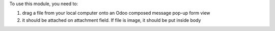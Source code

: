 To use this module, you need to:

#. drag a file from your local computer onto an Odoo composed message pop-up form view
#. it should be attached on attachment field. If file is image, it should be put inside body

.. image:: /web_drop_target_mail/static/description/screenshot.png
    :alt: Screenshot
